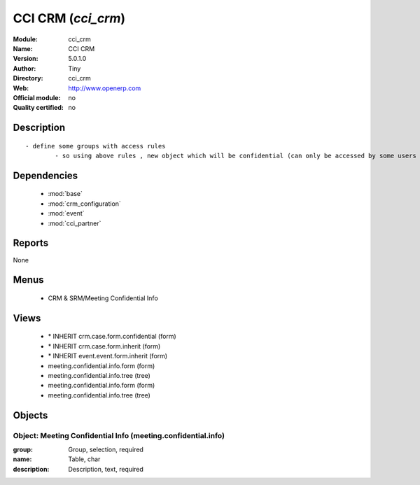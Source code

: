 
.. module:: cci_crm
    :synopsis: CCI CRM 
    :noindex:
.. 

.. raw:: html

    <link rel="stylesheet" href="../_static/hide_objects_in_sidebar.css" type="text/css" />

CCI CRM (*cci_crm*)
===================
:Module: cci_crm
:Name: CCI CRM
:Version: 5.0.1.0
:Author: Tiny
:Directory: cci_crm
:Web: http://www.openerp.com
:Official module: no
:Quality certified: no

Description
-----------

::

  - define some groups with access rules
          - so using above rules , new object which will be confidential (can only be accessed by some users of group)

Dependencies
------------

 * :mod:`base`
 * :mod:`crm_configuration`
 * :mod:`event`
 * :mod:`cci_partner`

Reports
-------

None


Menus
-------

 * CRM & SRM/Meeting Confidential Info

Views
-----

 * \* INHERIT crm.case.form.confidential (form)
 * \* INHERIT crm.case.form.inherit (form)
 * \* INHERIT event.event.form.inherit (form)
 * meeting.confidential.info.form (form)
 * meeting.confidential.info.tree (tree)
 * meeting.confidential.info.form (form)
 * meeting.confidential.info.tree (tree)


Objects
-------

Object: Meeting Confidential Info (meeting.confidential.info)
#############################################################



:group: Group, selection, required





:name: Table, char





:description: Description, text, required


